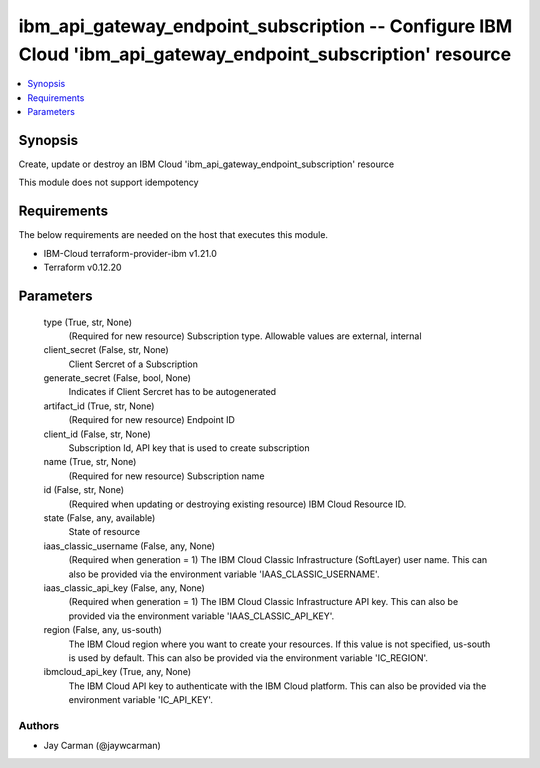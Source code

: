 
ibm_api_gateway_endpoint_subscription -- Configure IBM Cloud 'ibm_api_gateway_endpoint_subscription' resource
=============================================================================================================

.. contents::
   :local:
   :depth: 1


Synopsis
--------

Create, update or destroy an IBM Cloud 'ibm_api_gateway_endpoint_subscription' resource

This module does not support idempotency



Requirements
------------
The below requirements are needed on the host that executes this module.

- IBM-Cloud terraform-provider-ibm v1.21.0
- Terraform v0.12.20



Parameters
----------

  type (True, str, None)
    (Required for new resource) Subscription type. Allowable values are external, internal


  client_secret (False, str, None)
    Client Sercret of a Subscription


  generate_secret (False, bool, None)
    Indicates if Client Sercret has to be autogenerated


  artifact_id (True, str, None)
    (Required for new resource) Endpoint ID


  client_id (False, str, None)
    Subscription Id, API key that is used to create subscription


  name (True, str, None)
    (Required for new resource) Subscription name


  id (False, str, None)
    (Required when updating or destroying existing resource) IBM Cloud Resource ID.


  state (False, any, available)
    State of resource


  iaas_classic_username (False, any, None)
    (Required when generation = 1) The IBM Cloud Classic Infrastructure (SoftLayer) user name. This can also be provided via the environment variable 'IAAS_CLASSIC_USERNAME'.


  iaas_classic_api_key (False, any, None)
    (Required when generation = 1) The IBM Cloud Classic Infrastructure API key. This can also be provided via the environment variable 'IAAS_CLASSIC_API_KEY'.


  region (False, any, us-south)
    The IBM Cloud region where you want to create your resources. If this value is not specified, us-south is used by default. This can also be provided via the environment variable 'IC_REGION'.


  ibmcloud_api_key (True, any, None)
    The IBM Cloud API key to authenticate with the IBM Cloud platform. This can also be provided via the environment variable 'IC_API_KEY'.













Authors
~~~~~~~

- Jay Carman (@jaywcarman)


